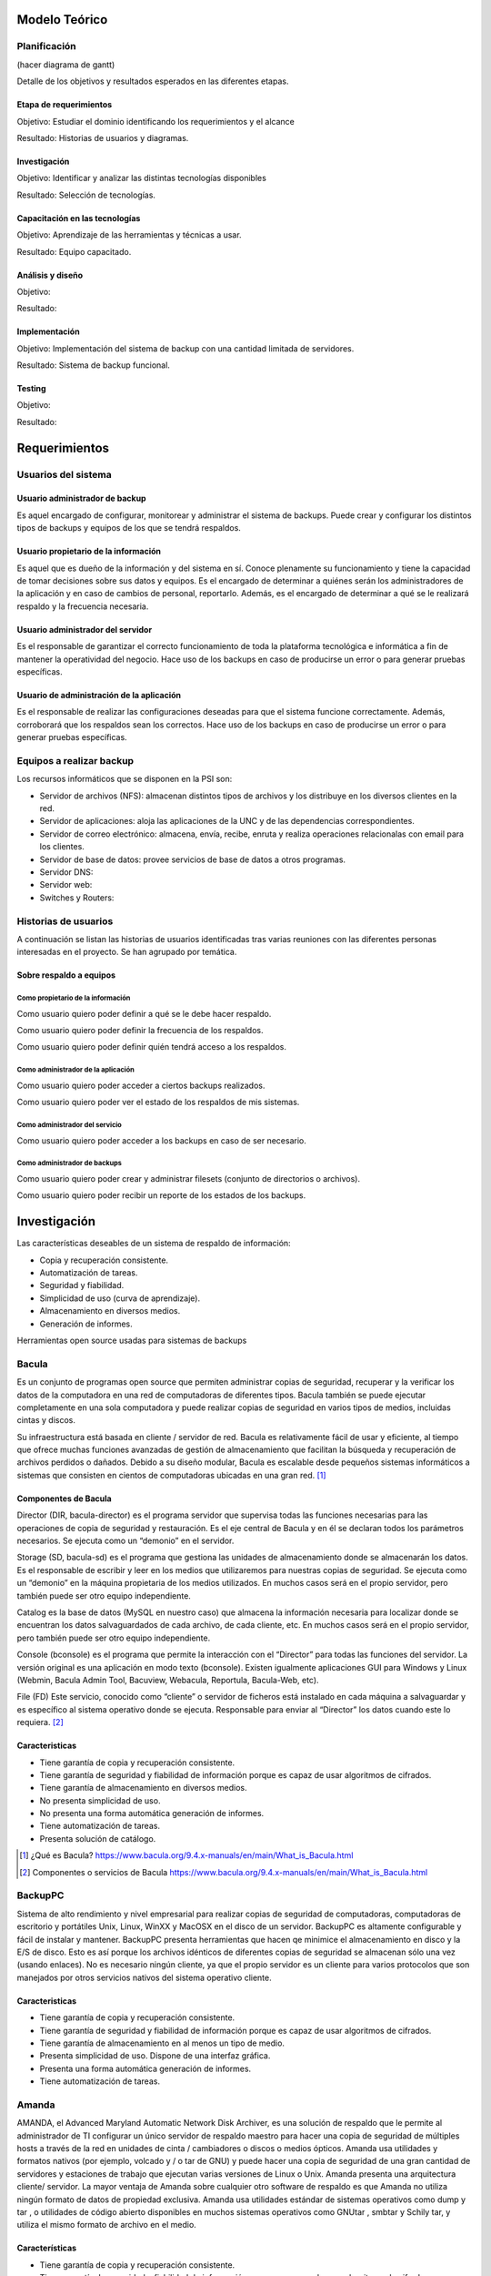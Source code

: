 Modelo Teórico
===============

Planificación
-------------
(hacer diagrama de gantt)

Detalle de los objetivos y resultados esperados en las diferentes etapas.

Etapa de requerimientos
"""""""""""""""""""""""
Objetivo: Estudiar el dominio identificando los requerimientos y el alcance

Resultado: Historias de usuarios y diagramas.

Investigación
"""""""""""""""
Objetivo: Identificar y analizar las distintas tecnologías disponibles

Resultado: Selección de tecnologías.

Capacitación en las tecnologías 
""""""""""""""""""""""""""""""""
Objetivo: Aprendizaje de las herramientas y técnicas a usar.

Resultado: Equipo capacitado.


Análisis y diseño
"""""""""""""""""""
Objetivo: 

Resultado:


Implementación
"""""""""""""""
Objetivo: Implementación del sistema de backup con una cantidad limitada de servidores.

Resultado: Sistema de backup funcional.

Testing
""""""""
Objetivo:

Resultado:


Requerimientos
===============

Usuarios del sistema 
----------------------

Usuario administrador de backup
""""""""""""""""""""""""""""""""
Es aquel encargado de configurar, monitorear y administrar el sistema de backups. Puede crear y configurar los distintos tipos de backups y equipos de los que se tendrá respaldos. 

Usuario propietario de la información
""""""""""""""""""""""""""""""""""""""
Es aquel que es dueño de la información y del sistema en sí. Conoce plenamente su funcionamiento y tiene la capacidad de tomar decisiones sobre sus datos y equipos. Es el encargado de determinar a quiénes serán los administradores de la aplicación y en caso de cambios de personal, reportarlo. Además, es el encargado de determinar a qué se le realizará respaldo y la frecuencia necesaria.

Usuario administrador del servidor
"""""""""""""""""""""""""""""""""""
Es el responsable de garantizar el correcto funcionamiento de toda la plataforma tecnológica e informática a fin de mantener la operatividad del negocio. Hace uso de los backups en caso de producirse un error o para generar pruebas específicas. 

Usuario de administración de la aplicación
""""""""""""""""""""""""""""""""""""""""""""
Es el responsable de realizar las configuraciones deseadas para que el sistema funcione correctamente.  Además, corroborará que los respaldos sean los correctos. Hace uso de los backups en caso de producirse un error o para generar pruebas específicas. 

Equipos a realizar backup
--------------------------

Los recursos informáticos que se disponen en la PSI son:

* Servidor de archivos (NFS): almacenan distintos tipos de archivos y los distribuye en los diversos clientes en la red.
* Servidor de aplicaciones: aloja las aplicaciones de la UNC y de las dependencias correspondientes. 
* Servidor de correo electrónico: almacena, envía, recibe, enruta y realiza operaciones relacionalas con email para los clientes. 
* Servidor de base de datos: provee servicios de base de datos a otros programas. 
* Servidor DNS:
* Servidor web:
* Switches y Routers:


Historias de usuarios
----------------------

A continuación se listan las historias de usuarios identificadas tras varias reuniones con las diferentes personas interesadas en el proyecto. Se han agrupado por temática.

Sobre respaldo a equipos
"""""""""""""""""""""""""

Como propietario de la información
''''''''''''''''''''''''''''''''''''
Como usuario quiero poder definir a qué se le debe hacer respaldo.

Como usuario quiero poder definir la frecuencia de los respaldos.

Como usuario quiero poder definir quién tendrá acceso a los respaldos. 

Como administrador de la aplicación 
'''''''''''''''''''''''''''''''''''''
Como usuario quiero poder acceder a ciertos backups realizados.

Como usuario quiero poder ver el estado de los respaldos de mis sistemas. 

Como administrador del servicio 
'''''''''''''''''''''''''''''''''''''
Como usuario quiero poder acceder a los backups en caso de ser necesario. 

Como administrador de backups
'''''''''''''''''''''''''''''''''''''
Como usuario quiero poder crear y administrar filesets (conjunto de directorios o archivos).

Como usuario quiero poder recibir un reporte de los estados de los backups.


Investigación
==============

Las características deseables de un sistema de respaldo de información:

* Copia y recuperación consistente. 
* Automatización de tareas. 
* Seguridad y fiabilidad. 
* Simplicidad de uso (curva de aprendizaje). 
* Almacenamiento en diversos medios.
* Generación de informes. 


Herramientas open source usadas para sistemas de backups

Bacula 
------
Es un conjunto de programas open source que permiten administrar copias de seguridad, recuperar y la verificar los datos de la computadora en una red de computadoras de diferentes tipos. Bacula también se puede ejecutar completamente en una sola computadora y puede realizar copias de seguridad en varios tipos de medios, incluidas cintas y discos.

Su infraestructura está basada en cliente / servidor de red. Bacula es relativamente fácil de usar y eficiente, al tiempo que ofrece muchas funciones avanzadas de gestión de almacenamiento que facilitan la búsqueda y recuperación de archivos perdidos o dañados. Debido a su diseño modular, Bacula es escalable desde pequeños sistemas informáticos a sistemas que consisten en cientos de computadoras ubicadas en una gran red. [#BaculaQuees]_

Componentes de Bacula
"""""""""""""""""""""""""""
Director (DIR, bacula-director) es el programa servidor que supervisa todas las funciones necesarias para las operaciones de copia de seguridad y restauración. Es el eje central de Bacula y en él se declaran todos los parámetros necesarios. Se ejecuta como un “demonio” en el servidor.

Storage (SD, bacula-sd) es el programa que gestiona las unidades de almacenamiento donde se almacenarán los datos. Es el responsable de escribir y leer en los medios que utilizaremos para nuestras copias de seguridad. Se ejecuta como un “demonio” en la máquina propietaria de los medios utilizados. En muchos casos será en el propio servidor, pero también puede ser otro equipo independiente.

Catalog es la base de datos (MySQL en nuestro caso) que almacena la información necesaria para localizar donde se encuentran los datos salvaguardados de cada archivo, de cada cliente, etc. En muchos casos será en el propio servidor, pero también puede ser otro equipo independiente.

Console (bconsole) es el programa que permite la interacción con el “Director” para todas las funciones del servidor. La versión original es una aplicación en modo texto (bconsole). Existen igualmente aplicaciones GUI para Windows y Linux (Webmin, Bacula Admin Tool, Bacuview, Webacula, Reportula, Bacula-Web, etc).

File (FD) Este servicio, conocido como “cliente” o servidor de ficheros está instalado en cada máquina a salvaguardar y es específico al sistema operativo donde se ejecuta. Responsable para enviar al “Director” los datos cuando este lo requiera. [#BaculaComponentes]_

Caracteristicas
"""""""""""""""""

* Tiene garantía de copia y recuperación consistente.
* Tiene garantía de seguridad y fiabilidad de información porque es capaz de usar algoritmos de cifrados. 
* Tiene garantía de almacenamiento en diversos medios.
* No presenta simplicidad de uso. 
* No presenta una forma automática generación de informes.
* Tiene automatización de tareas.
* Presenta solución de catálogo. 

.. [#BaculaQuees] ¿Qué es Bacula? https://www.bacula.org/9.4.x-manuals/en/main/What_is_Bacula.html
.. [#BaculaComponentes] Componentes o servicios de Bacula https://www.bacula.org/9.4.x-manuals/en/main/What_is_Bacula.html


BackupPC
----------
Sistema de alto rendimiento y nivel empresarial para realizar copias de seguridad de computadoras, computadoras de escritorio y portátiles Unix, Linux, WinXX y MacOSX en el disco de un servidor. BackupPC es altamente configurable y fácil de instalar y mantener.
BackupPC presenta herramientas que hacen qe minimice el almacenamiento en disco y la E/S de disco. Esto es así porque los archivos idénticos de diferentes copias de seguridad se almacenan sólo una vez (usando enlaces). No es necesario ningún cliente, ya que el propio servidor es un cliente para varios protocolos que son manejados por otros servicios nativos del sistema operativo cliente. 


Caracteristicas
"""""""""""""""""

* Tiene garantía de copia y recuperación consistente.
* Tiene garantía de seguridad y fiabilidad de información porque es capaz de usar algoritmos de cifrados. 
* Tiene garantía de almacenamiento en al menos un tipo de medio.
* Presenta simplicidad de uso. Dispone de una interfaz gráfica. 
* Presenta una forma automática generación de informes.
* Tiene automatización de tareas.


Amanda 
-------
AMANDA, el Advanced Maryland Automatic Network Disk Archiver, es una solución de respaldo que le permite al administrador de TI configurar un único servidor de respaldo maestro para hacer una copia de seguridad de múltiples hosts a través de la red en unidades de cinta / cambiadores o discos o medios ópticos. Amanda usa utilidades y formatos nativos (por ejemplo, volcado y / o tar de GNU) y puede hacer una copia de seguridad de una gran cantidad de servidores y estaciones de trabajo que ejecutan varias versiones de Linux o Unix. 
Amanda presenta una arquitectura cliente/ servidor. La mayor ventaja de Amanda sobre cualquier otro software de respaldo es que Amanda no utiliza ningún formato de datos de propiedad exclusiva. Amanda usa utilidades estándar de sistemas operativos como dump y tar , o utilidades de código abierto disponibles en muchos sistemas operativos como GNUtar , smbtar y Schily tar, y utiliza el mismo formato de archivo en el medio. 


Características
"""""""""""""""""

* Tiene garantía de copia y recuperación consistente.
* Tiene garantía de seguridad y fiabilidad de información porque es capaz de usar algoritmos de cifrados. 
* Tiene garantía de almacenamiento en al menos un tipo de medio.
* No presenta simplicidad de uso. Tampoco ofrece una interfaz gráfica intuitiva y ágil.
* No presenta una forma automática generación de informes.
* Tiene automatización de tareas.
* Realiza backups con utilidades estándar de sistemas operativos. 